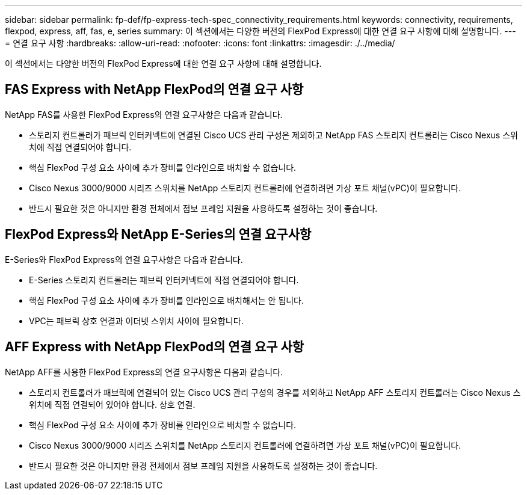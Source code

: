---
sidebar: sidebar 
permalink: fp-def/fp-express-tech-spec_connectivity_requirements.html 
keywords: connectivity, requirements, flexpod, express, aff, fas, e, series 
summary: 이 섹션에서는 다양한 버전의 FlexPod Express에 대한 연결 요구 사항에 대해 설명합니다. 
---
= 연결 요구 사항
:hardbreaks:
:allow-uri-read: 
:nofooter: 
:icons: font
:linkattrs: 
:imagesdir: ./../media/


이 섹션에서는 다양한 버전의 FlexPod Express에 대한 연결 요구 사항에 대해 설명합니다.



== FAS Express with NetApp FlexPod의 연결 요구 사항

NetApp FAS를 사용한 FlexPod Express의 연결 요구사항은 다음과 같습니다.

* 스토리지 컨트롤러가 패브릭 인터커넥트에 연결된 Cisco UCS 관리 구성은 제외하고 NetApp FAS 스토리지 컨트롤러는 Cisco Nexus 스위치에 직접 연결되어야 합니다.
* 핵심 FlexPod 구성 요소 사이에 추가 장비를 인라인으로 배치할 수 없습니다.
* Cisco Nexus 3000/9000 시리즈 스위치를 NetApp 스토리지 컨트롤러에 연결하려면 가상 포트 채널(vPC)이 필요합니다.
* 반드시 필요한 것은 아니지만 환경 전체에서 점보 프레임 지원을 사용하도록 설정하는 것이 좋습니다.




== FlexPod Express와 NetApp E-Series의 연결 요구사항

E-Series와 FlexPod Express의 연결 요구사항은 다음과 같습니다.

* E-Series 스토리지 컨트롤러는 패브릭 인터커넥트에 직접 연결되어야 합니다.
* 핵심 FlexPod 구성 요소 사이에 추가 장비를 인라인으로 배치해서는 안 됩니다.
* VPC는 패브릭 상호 연결과 이더넷 스위치 사이에 필요합니다.




== AFF Express with NetApp FlexPod의 연결 요구 사항

NetApp AFF를 사용한 FlexPod Express의 연결 요구사항은 다음과 같습니다.

* 스토리지 컨트롤러가 패브릭에 연결되어 있는 Cisco UCS 관리 구성의 경우를 제외하고 NetApp AFF 스토리지 컨트롤러는 Cisco Nexus 스위치에 직접 연결되어 있어야 합니다. 상호 연결.
* 핵심 FlexPod 구성 요소 사이에 추가 장비를 인라인으로 배치할 수 없습니다.
* Cisco Nexus 3000/9000 시리즈 스위치를 NetApp 스토리지 컨트롤러에 연결하려면 가상 포트 채널(vPC)이 필요합니다.
* 반드시 필요한 것은 아니지만 환경 전체에서 점보 프레임 지원을 사용하도록 설정하는 것이 좋습니다.

